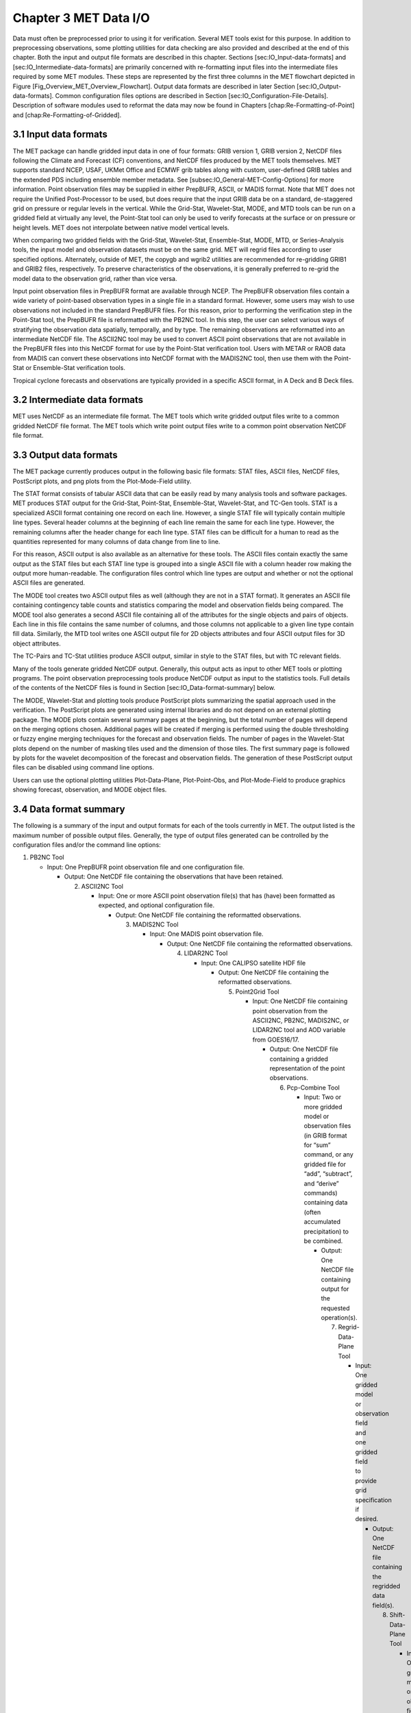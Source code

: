 .. _data_io:

Chapter 3 MET Data I/O
======================

Data must often be preprocessed prior to using it for verification. Several MET tools exist for this purpose. In addition to preprocessing observations, some plotting utilities for data checking are also provided and described at the end of this chapter. Both the input and output file formats are described in this chapter. Sections [sec:IO_Input-data-formats] and [sec:IO_Intermediate-data-formats] are primarily concerned with re-formatting input files into the intermediate files required by some MET modules. These steps are represented by the first three columns in the MET flowchart depicted in Figure [Fig_Overview_MET_Overview_Flowchart]. Output data formats are described in later Section [sec:IO_Output-data-formats]. Common configuration files options are described in Section [sec:IO_Configuration-File-Details]. Description of software modules used to reformat the data may now be found in Chapters [chap:Re-Formatting-of-Point] and [chap:Re-Formatting-of-Gridded].

3.1 Input data formats
______________________

The MET package can handle gridded input data in one of four formats: GRIB version 1, GRIB version 2, NetCDF files following the Climate and Forecast (CF) conventions, and NetCDF files produced by the MET tools themselves. MET supports standard NCEP, USAF, UKMet Office and ECMWF grib tables along with custom, user-defined GRIB tables and the extended PDS including ensemble member metadata. See [subsec:IO_General-MET-Config-Options] for more information. Point observation files may be supplied in either PrepBUFR, ASCII, or MADIS format. Note that MET does not require the Unified Post-Processor to be used, but does require that the input GRIB data be on a standard, de-staggered grid on pressure or regular levels in the vertical. While the Grid-Stat, Wavelet-Stat, MODE, and MTD tools can be run on a gridded field at virtually any level, the Point-Stat tool can only be used to verify forecasts at the surface or on pressure or height levels. MET does not interpolate between native model vertical levels.

When comparing two gridded fields with the Grid-Stat, Wavelet-Stat, Ensemble-Stat, MODE, MTD, or Series-Analysis tools, the input model and observation datasets must be on the same grid. MET will regrid files according to user specified options. Alternately, outside of MET, the copygb and wgrib2 utilities are recommended for re-gridding GRIB1 and GRIB2 files, respectively. To preserve characteristics of the observations, it is generally preferred to re-grid the model data to the observation grid, rather than vice versa.

Input point observation files in PrepBUFR format are available through NCEP. The PrepBUFR observation files contain a wide variety of point-based observation types in a single file in a standard format. However, some users may wish to use observations not included in the standard PrepBUFR files. For this reason, prior to performing the verification step in the Point-Stat tool, the PrepBUFR file is reformatted with the PB2NC tool. In this step, the user can select various ways of stratifying the observation data spatially, temporally, and by type. The remaining observations are reformatted into an intermediate NetCDF file. The ASCII2NC tool may be used to convert ASCII point observations that are not available in the PrepBUFR files into this NetCDF format for use by the Point-Stat verification tool. Users with METAR or RAOB data from MADIS can convert these observations into NetCDF format with the MADIS2NC tool, then use them with the Point-Stat or Ensemble-Stat verification tools.

Tropical cyclone forecasts and observations are typically provided in a specific ASCII format, in A Deck and B Deck files.

3.2 Intermediate data formats
_____________________________

MET uses NetCDF as an intermediate file format. The MET tools which write gridded output files write to a common gridded NetCDF file format. The MET tools which write point output files write to a common point observation NetCDF file format.

3.3 Output data formats
_______________________

The MET package currently produces output in the following basic file formats: STAT files, ASCII files, NetCDF files, PostScript plots, and png plots from the Plot-Mode-Field utility.

The STAT format consists of tabular ASCII data that can be easily read by many analysis tools and software packages. MET produces STAT output for the Grid-Stat, Point-Stat, Ensemble-Stat, Wavelet-Stat, and TC-Gen tools. STAT is a specialized ASCII format containing one record on each line. However, a single STAT file will typically contain multiple line types. Several header columns at the beginning of each line remain the same for each line type. However, the remaining columns after the header change for each line type. STAT files can be difficult for a human to read as the quantities represented for many columns of data change from line to line.

For this reason, ASCII output is also available as an alternative for these tools. The ASCII files contain exactly the same output as the STAT files but each STAT line type is grouped into a single ASCII file with a column header row making the output more human-readable. The configuration files control which line types are output and whether or not the optional ASCII files are generated.

The MODE tool creates two ASCII output files as well (although they are not in a STAT format). It generates an ASCII file containing contingency table counts and statistics comparing the model and observation fields being compared. The MODE tool also generates a second ASCII file containing all of the attributes for the single objects and pairs of objects. Each line in this file contains the same number of columns, and those columns not applicable to a given line type contain fill data. Similarly, the MTD tool writes one ASCII output file for 2D objects attributes and four ASCII output files for 3D object attributes.

The TC-Pairs and TC-Stat utilities produce ASCII output, similar in style to the STAT files, but with TC relevant fields.

Many of the tools generate gridded NetCDF output. Generally, this output acts as input to other MET tools or plotting programs. The point observation preprocessing tools produce NetCDF output as input to the statistics tools. Full details of the contents of the NetCDF files is found in Section [sec:IO_Data-format-summary] below.

The MODE, Wavelet-Stat and plotting tools produce PostScript plots summarizing the spatial approach used in the verification. The PostScript plots are generated using internal libraries and do not depend on an external plotting package. The MODE plots contain several summary pages at the beginning, but the total number of pages will depend on the merging options chosen. Additional pages will be created if merging is performed using the double thresholding or fuzzy engine merging techniques for the forecast and observation fields. The number of pages in the Wavelet-Stat plots depend on the number of masking tiles used and the dimension of those tiles. The first summary page is followed by plots for the wavelet decomposition of the forecast and observation fields. The generation of these PostScript output files can be disabled using command line options.

Users can use the optional plotting utilities Plot-Data-Plane, Plot-Point-Obs, and Plot-Mode-Field to produce graphics showing forecast, observation, and MODE object files.

3.4 Data format summary
_______________________

The following is a summary of the input and output formats for each of the tools currently in MET. The output listed is the maximum number of possible output files. Generally, the type of output files generated can be controlled by the configuration files and/or the command line options:

1. PB2NC Tool

   * Input: One PrepBUFR point observation file and one configuration file.

     * Output: One NetCDF file containing the observations that have been retained.

       2. ASCII2NC Tool

	  * Input: One or more ASCII point observation file(s) that has (have) been formatted as expected, and optional configuration file.

	    * Output: One NetCDF file containing the reformatted observations.

	      3. MADIS2NC Tool

		 * Input: One MADIS point observation file.

		   * Output: One NetCDF file containing the reformatted observations.

		     4. LIDAR2NC Tool

			* Input: One CALIPSO satellite HDF file

			  * Output: One NetCDF file containing the reformatted observations.

			    5. Point2Grid Tool

			       * Input: One NetCDF file containing point observation from the ASCII2NC, PB2NC, MADIS2NC, or LIDAR2NC tool and AOD variable from GOES16/17.

				 * Output: One NetCDF file containing a gridded representation of the point observations.

				   6. Pcp-Combine Tool

				      * Input: Two or more gridded model or observation files (in GRIB format for “sum” command, or any gridded file for “add”, “subtract”, and “derive” commands) containing data (often accumulated precipitation) to be combined.

					* Output: One NetCDF file containing output for the requested operation(s).

					  7. Regrid-Data-Plane Tool

					     * Input: One gridded model or observation field and one gridded field to provide grid specification if desired.

					       * Output: One NetCDF file containing the regridded data field(s).

						 8. Shift-Data-Plane Tool

						    * Input: One gridded model or observation field.

						      * Output: One NetCDF file containing the shifted data field.

							9. MODIS-Regrid Tool

							   * Input: One gridded model or observation field and one gridded field to provide grid specification.

							     * Output: One NetCDF file containing the regridded data field.

							       10. Gen-VX-Mask Tool

								   * Input: One gridded model or observation file and one file defining the masking region (varies based on masking type).

								     * Output: One NetCDF file containing a bitmap for the resulting masking region.

								       11. Point-Stat Tool

									   * Input: One gridded model file, at least one point observation file in NetCDF format (as the output of the PB2NC, ASCII2NC, MADIS2NC, or LIDAR2NC tool), and one configuration file.

									     * Output: One STAT file containing all of the requested line types and several ASCII files for each line type requested.

									       12. Grid-Stat Tool

										   * Input: One gridded model file, one gridded observation file, and one configuration file.

										     * Output: One STAT file containing all of the requested line types, several ASCII files for each line type requested, and one NetCDF file containing the matched pair data and difference field for each verification region and variable type/level being verified.

										       13. Ensemble Stat Tool

											   * Input: An arbitrary number of gridded model files, one or more gridded and/or point observation files, and one configuration file. Point and gridded observations are both accepted.

											     * Output: One NetCDF file containing requested ensemble forecast information. If observations are provided, one STAT file containing all requested line types, several ASCII files for each line type requested, and one NetCDF file containing gridded observation ranks.

											       14. Wavelet-Stat Tool

												   * Input: One gridded model file, one gridded observation file, and one configuration file.

												     * Output: One STAT file containing the “ISC” line type, one ASCII file containing intensity-scale information and statistics, one NetCDF file containing information about the wavelet decomposition of forecast and observed fields and their differences, and one PostScript file containing plots and summaries of the intensity-scale verification.

												       15. GSID2MPR Tool

													   * Input: One or more binary GSI diagnostic files (conventional or radiance) to be reformatted.

													     * Output: One ASCII file in matched pair (MPR) format.

													       16. GSID2ORANK Tool

														   * Input: One or more binary GSI diagnostic files (conventional or radiance) to be reformatted.

														     * Output: One ASCII file in observation rank (ORANK) format.

														       17. Stat-Analysis Tool

															   * Input: One or more STAT files output from the Point-Stat, Grid-Stat, Ensemble Stat, Wavelet-Stat, or TC-Gen tools and, optionally, one configuration file containing specifications for the analysis job(s) to be run on the STAT data.

															     * Output: ASCII output of the analysis jobs is printed to the screen unless redirected to a file using the “-out” option or redirected to a STAT output file using the “-out_stat” option.

															       18. Series-Analysis Tool

																   * Input: An arbitrary number of gridded model files and gridded observation files and one configuration file.

																     * Output: One NetCDF file containing requested output statistics on the same grid as the input files.

																       19. Grid-Diag Tool

																	   * Input: An arbitrary number of gridded data files and one configuration file.

																	     * Output: One NetCDF file containing individual and joint histograms of the requested data.

																	       20. MODE Tool

																		   * Input: One gridded model file, one gridded observation file, and one or two configuration files.

																		     * Output: One ASCII file containing contingency table counts and statistics, one ASCII file containing single and pair object attribute values, one NetCDF file containing object indices for the gridded simple and cluster object fields, and one PostScript plot containing a summary of the features-based verification performed.

																		       21. MODE-Analysis Tool

																			   * Input: One or more MODE object statistics files from the MODE tool and, optionally, one configuration file containing specification for the analysis job(s) to be run on the object data.

																			     * Output: ASCII output of the analysis jobs will be printed to the screen unless redirected to a file using the “-out” option.

																			       22. MODE-TD Tool

																				   * Input: Two or more gridded model files, two or more gridded observation files, and one configuration file.

																				     * Output: One ASCII file containing 2D object attributes, four ASCII files containing 3D object attributes, and one NetCDF file containing object indices for the gridded simple and cluster object fields.

																				       23. TC-Dland Tool

																					   * Input: One or more files containing the longitude (Degrees East) and latitude (Degrees North) of all the coastlines and islands considered to be a significant landmass.

																					     * Output: One NetCDF format file containing a gridded field representing the distance to the nearest coastline or island, as specified in the input file.

																					       24. TC-Pairs Tool

																						   * Input: At least one A-deck and one B-deck ATCF format file containing output from a tropical cyclone tracker and one configuration file. The A-deck files contain forecast tracks while the B-deck files are typically the NHC Best Track Analysis but could also be any ATCF format reference.

																						     * Output: ASCII output with the suffix .tcstat.

																						       25. TC-Stat Tool

																							   * Input: One or more TCSTAT output files output from the TC-Pairs tool and, optionally, one configuration file containing specifications for the analysis job(s) to be run on the TCSTAT data.

																							     * Output: ASCII output of the analysis jobs will be printed to the screen unless redirected to a file using the “-out” option.

																							       26. TC-Gen Tool

																								   * Input: One or more Tropical Cyclone genesis format files, one or more verifying operational and BEST track files in ATCF format, and one configuration file.

																								     * Output: One STAT file containing all of the requested line types and several ASCII files for each line type requested.

																								       27. TC-RMW Tool

																									   * Input: One or more gridded data files, one ATCF track file defining the storm location, and one configuration file.

																									     * Output: One gridded NetCDF file containing the requested model fields transformed into cylindrical coordinates.

																									       28. RMW-Analysis Tool

																										   * Input: One or more NetCDF output files from the TC-RMW tool and one configuration file.

																										     * Output: One NetCDF file for results aggregated across the filtered set of input files.

																										       29. Plot-Point-Obs Tool

																											   * Input: One NetCDF file containing point observation from the ASCII2NC, PB2NC, MADIS2NC, or LIDAR2NC tool.

																											     * Output: One postscript file containing a plot of the requested field.

																											       30. Plot-Data-Plane Tool

																												   * Input: One gridded data file to be plotted.

																												     * Output: One postscript file containing a plot of the requested field.

																												       31. Plot-MODE-Field Tool

																													   * Input: One or more MODE output files to be used for plotting and one configuration file.

																													     * Output: One PNG file with the requested MODE objects plotted. Options for objects include raw, simple or cluster and forecast or observed objects.

																													       32. GIS-Util Tools

																														   * Input: ESRI shape files ending in .dbf, .shp, or .shx.

																														     * Output: ASCII description of their contents printed to the screen.

3.5 Configuration File Details
______________________________

																														       Part of the strength of MET is the leveraging of capability across tools. There are several config options that are common to many of the tools. They are described in this section.

																														       Many of the MET tools use a configuration file to set parameters. This prevents the command line from becoming too long and cumbersome and makes the output easier to duplicate.

																														       Settings common to multiple tools are described in the following sections while those specific to individual tools are explained in the chapters for those tools. In addition, these configuration settings are described in the share/met/config/README file and the share/met/config/README-TC file for the MET-Tropical Cyclone tools.

3.5.1 MET Configuration File Options
~~~~~~~~~~~~~~~~~~~~~~~~~~~~~~~~~~~~

																														       The information listed below may also be found in the data/config/README file.



3.5.2 MET-TC Configuration File Options
~~~~~~~~~~~~~~~~~~~~~~~~~~~~~~~~~~~~~~~

																														       The information listed below may also be found in the data/config/README_TC file.


																														       MISSING LINK TO Verbatim Input: README_TC??																								       
